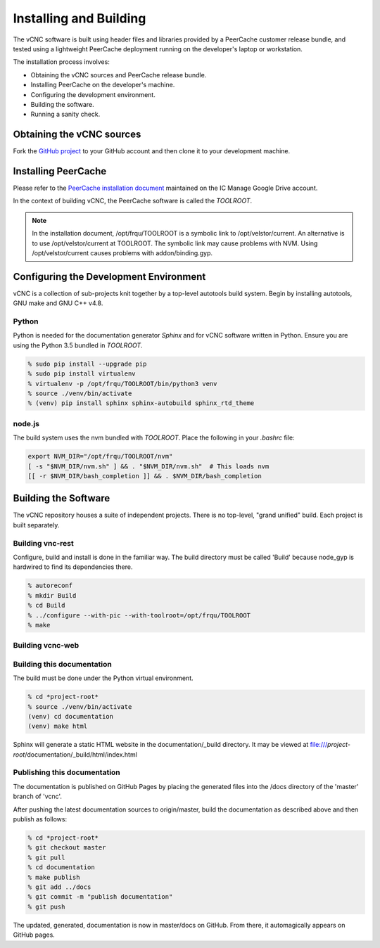 Installing and Building
=======================

The vCNC software is built using header files and libraries provided by a
PeerCache customer release bundle, and tested using a lightweight PeerCache
deployment running on the developer's laptop or workstation.

The installation process involves:

* Obtaining the vCNC sources and PeerCache release bundle.
* Installing PeerCache on the developer's machine.
* Configuring the development environment.
* Building the software.
* Running a sanity check.

Obtaining the vCNC sources
--------------------------

Fork the `GitHub project`_ to your GitHub account and then clone it to your
development machine.

.. _GitHub project: https://github.com/nicko7i/vcnc

Installing PeerCache
--------------------

Please refer to the `PeerCache installation document`_ maintained on the
IC Manage Google Drive account.

.. _PeerCache installation document: https://docs.google.com/document/d/1ZiepQCDps2hb8Qi7k9BGE5yPtBrc6hfG7TXoUVFt5Tw/edit?usp=sharing

In the context of building vCNC, the PeerCache software is called the *TOOLROOT*.

.. note::

  In the installation document, /opt/frqu/TOOLROOT is a symbolic link to /opt/velstor/current.
  An alternative is to use /opt/velstor/current at TOOLROOT.  The symbolic link 
  may cause problems with NVM.  Using /opt/velstor/current causes problems with 
  addon/binding.gyp.

Configuring the Development Environment
---------------------------------------

vCNC is a collection of sub-projects knit together by a top-level autotools
build system. Begin by installing autotools, GNU make and GNU C++ v4.8.

Python
''''''

Python is needed for the documentation generator *Sphinx* and for vCNC software
written in Python.  Ensure you are using the Python 3.5 bundled in *TOOLROOT*.

.. code-block:: console

    % sudo pip install --upgrade pip
    % sudo pip install virtualenv
    % virtualenv -p /opt/frqu/TOOLROOT/bin/python3 venv
    % source ./venv/bin/activate
    % (venv) pip install sphinx sphinx-autobuild sphinx_rtd_theme

node.js
'''''''

The build system uses the nvm bundled with *TOOLROOT*. Place the following in
your *.bashrc* file:

.. code-block:: bash

    export NVM_DIR="/opt/frqu/TOOLROOT/nvm"
    [ -s "$NVM_DIR/nvm.sh" ] && . "$NVM_DIR/nvm.sh"  # This loads nvm
    [[ -r $NVM_DIR/bash_completion ]] && . $NVM_DIR/bash_completion

Building the Software
----------------------

The vCNC repository houses a suite of independent projects.  There
is no top-level, "grand unified" build.  Each project is built separately.

Building vnc-rest
'''''''''''''''''

Configure, build and install is done in the familiar way.
The build directory must be called 'Build'
because node_gyp is hardwired to find its dependencies there.

.. code-block:: console

  % autoreconf
  % mkdir Build
  % cd Build
  % ../configure --with-pic --with-toolroot=/opt/frqu/TOOLROOT
  % make 

Building vcnc-web
'''''''''''''''''

Building this documentation
''''''''''''''''''''''''''''
The build must be done under the Python virtual environment.

.. code-block:: console

  % cd *project-root*
  % source ./venv/bin/activate
  (venv) cd documentation
  (venv) make html

Sphinx will generate a static HTML website in the documentation/_build
directory.  It may be viewed at
file:///*project-root*/documentation/_build/html/index.html

Publishing this documentation
'''''''''''''''''''''''''''''

The documentation is published on GitHub Pages by placing the
generated files into the /docs directory of the 'master'
branch of 'vcnc'.

After pushing the latest documentation sources to origin/master, build
the documentation as described above and then publish as follows:

.. code-block:: console

  % cd *project-root*
  % git checkout master
  % git pull
  % cd documentation
  % make publish
  % git add ../docs
  % git commit -m "publish documentation"
  % git push

The updated, generated, documentation is now in master/docs on GitHub.
From there, it automagically appears on GitHub pages.

